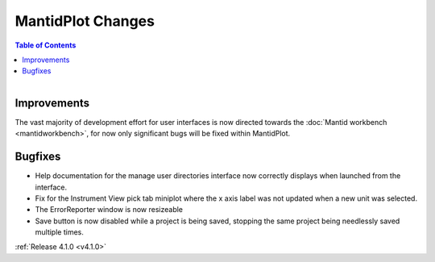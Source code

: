 ==================
MantidPlot Changes
==================

.. contents:: Table of Contents
   :local:

.. figure:: ../../images/mantid_amber.jpeg
   :class: screenshot
   :width: 500px
   :align: right

Improvements
############

The vast majority of development effort for user interfaces is now directed towards the :doc:`Mantid workbench <mantidworkbench>`, for now only significant bugs will be fixed within MantidPlot.

Bugfixes
########

* Help documentation for the manage user directories interface now correctly displays when launched from the interface.
* Fix for the Instrument View pick tab miniplot where the x axis label was not updated when a new unit was selected.
* The ErrorReporter window is now resizeable
* Save button is now disabled while a project is being saved, stopping the same project being needlessly saved multiple times.

:ref:`Release 4.1.0 <v4.1.0>`
